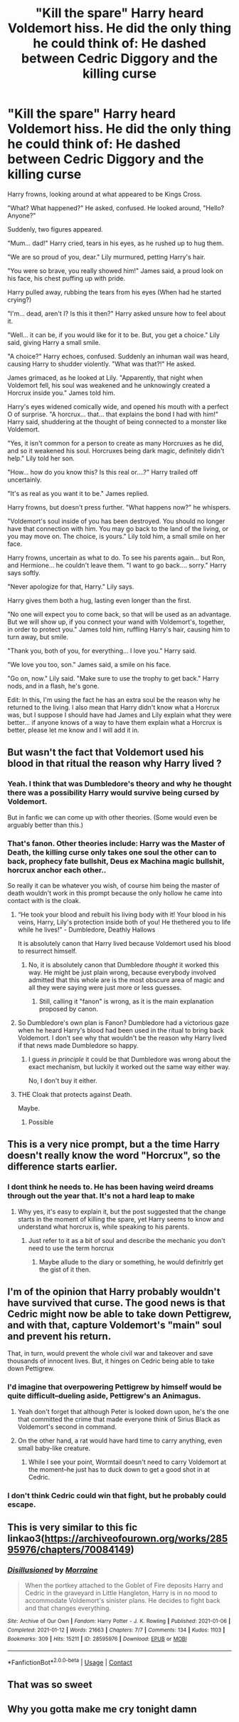 #+TITLE: "Kill the spare" Harry heard Voldemort hiss. He did the only thing he could think of: He dashed between Cedric Diggory and the killing curse

* "Kill the spare" Harry heard Voldemort hiss. He did the only thing he could think of: He dashed between Cedric Diggory and the killing curse
:PROPERTIES:
:Author: NotSoSnarky
:Score: 122
:DateUnix: 1621722405.0
:DateShort: 2021-May-23
:FlairText: Prompt
:END:
Harry frowns, looking around at what appeared to be Kings Cross.

"What? What happened?" He asked, confused. He looked around, "Hello? Anyone?"

Suddenly, two figures appeared.

"Mum... dad!" Harry cried, tears in his eyes, as he rushed up to hug them.

"We are so proud of you, dear." Lily murmured, petting Harry's hair.

"You were so brave, you really showed him!" James said, a proud look on his face, his chest puffing up with pride.

Harry pulled away, rubbing the tears from his eyes (When had he started crying?)

"I'm... dead, aren't I? Is this it then?" Harry asked unsure how to feel about it.

"Well... it can be, if you would like for it to be. But, you get a choice." Lily said, giving Harry a small smile.

"A choice?" Harry echoes, confused. Suddenly an inhuman wail was heard, causing Harry to shudder violently. "What was that?!" He asked.

James grimaced, as he looked at Lily. "Apparently, that night when Voldemort fell, his soul was weakened and he unknowingly created a Horcrux inside you." James told him.

Harry's eyes widened comically wide, and opened his mouth with a perfect O of surprise. "A horcrux... that... that explains the bond I had with him!" Harry said, shuddering at the thought of being connected to a monster like Voldemort.

"Yes, it isn't common for a person to create as many Horcruxes as he did, and so it weakened his soul. Horcruxes being dark magic, definitely didn't help." Lily told her son.

"How... how do you know this? Is this real or....?" Harry trailed off uncertainly.

"It's as real as you want it to be." James replied.

Harry frowns, but doesn't press further. "What happens now?" he whispers.

"Voldemort's soul inside of you has been destroyed. You should no longer have that connection with him. You may go back to the land of the living, or you may move on. The choice, is yours." Lily told him, a small smile on her face.

Harry frowns, uncertain as what to do. To see his parents again... but Ron, and Hermione... he couldn't leave them. "I want to go back.... sorry." Harry says softly.

"Never apologize for that, Harry." Lily says.

Harry gives them both a hug, lasting even longer than the first.

"No one will expect you to come back, so that will be used as an advantage. But we will show up, if you connect your wand with Voldemort's, together, in order to protect you." James told him, ruffling Harry's hair, causing him to turn away, but smile.

"Thank you, both of you, for everything... I love you." Harry said.

"We love you too, son." James said, a smile on his face.

"Go on, now." Lily said. "Make sure to use the trophy to get back." Harry nods, and in a flash, he's gone.

Edit: In this, I'm using the fact he has an extra soul be the reason why he returned to the living. I also mean that Harry didn't know what a Horcrux was, but I suppose I should have had James and Lily explain what they were better... if anyone knows of a way to have them explain what a Horcrux is better, please let me know and I will add it in.


** But wasn't the fact that Voldemort used his blood in that ritual the reason why Harry lived ?
:PROPERTIES:
:Author: chayoutofcontext
:Score: 41
:DateUnix: 1621724332.0
:DateShort: 2021-May-23
:END:

*** Yeah. I think that was Dumbledore's theory and why he thought there was a possibility Harry would survive being cursed by Voldemort.

But in fanfic we can come up with other theories. (Some would even be arguably better than this.)
:PROPERTIES:
:Author: deixa_carol_mesmo
:Score: 30
:DateUnix: 1621725301.0
:DateShort: 2021-May-23
:END:


*** That's fanon. Other theories include: Harry was the Master of Death, the killing curse only takes one soul the other can to back, prophecy fate bullshit, Deus ex Machina magic bullshit, horcrux anchor each other..

So really it can be whatever you wish, of course him being the master of death wouldn't work in this prompt because the only hollow he came into contact with is the cloak.
:PROPERTIES:
:Author: AntisocialNyx
:Score: 1
:DateUnix: 1621724974.0
:DateShort: 2021-May-23
:END:

**** “He took your blood and rebuilt his living body with it! Your blood in his veins, Harry, Lily's protection inside both of you! He thethered you to life while he lives!” - Dumbledore, Deathly Hallows

It is absolutely canon that Harry lived because Voldemort used his blood to resurrect himself.
:PROPERTIES:
:Author: dancortens
:Score: 55
:DateUnix: 1621725483.0
:DateShort: 2021-May-23
:END:

***** No, it is absolutely canon that Dumbledore /thought/ it worked this way. He might be just plain wrong, because everybody involved admitted that this whole are is the most obscure area of magic and all they were saying were just more or less guesses.
:PROPERTIES:
:Author: ceplma
:Score: 14
:DateUnix: 1621749482.0
:DateShort: 2021-May-23
:END:

****** Still, calling it "fanon" is wrong, as it is the main explanation proposed by canon.
:PROPERTIES:
:Author: vlaaivlaai
:Score: 17
:DateUnix: 1621761321.0
:DateShort: 2021-May-23
:END:


**** So Dumbledore's own plan is Fanon? Dumbledore had a victorious gaze when he heard Harry's blood had been used in the ritual to bring back Voldemort. I don't see why that wouldn't be the reason why Harry lived if that news made Dumbledore so happy.
:PROPERTIES:
:Author: SnobbishWizard
:Score: 20
:DateUnix: 1621725597.0
:DateShort: 2021-May-23
:END:

***** I guess /in principle/ it could be that Dumbledore was wrong about the exact mechanism, but luckily it worked out the same way either way.

No, I don't buy it either.
:PROPERTIES:
:Author: turbinicarpus
:Score: 9
:DateUnix: 1621732368.0
:DateShort: 2021-May-23
:END:


**** THE Cloak that protects against Death.

Maybe.
:PROPERTIES:
:Author: streakermaximus
:Score: 1
:DateUnix: 1621759072.0
:DateShort: 2021-May-23
:END:

***** Possible
:PROPERTIES:
:Author: AntisocialNyx
:Score: 0
:DateUnix: 1621760165.0
:DateShort: 2021-May-23
:END:


** This is a very nice prompt, but a the time Harry doesn't really know the word "Horcrux", so the difference starts earlier.
:PROPERTIES:
:Author: Draconiveyo
:Score: 91
:DateUnix: 1621724199.0
:DateShort: 2021-May-23
:END:

*** I dont think he needs to. He has been having weird dreams through out the year that. It's not a hard leap to make
:PROPERTIES:
:Author: Impliedllama
:Score: 15
:DateUnix: 1621728005.0
:DateShort: 2021-May-23
:END:

**** Why yes, it's easy to explain it, but the post suggested that the change starts in the moment of killing the spare, yet Harry seems to know and understand what horcrux is, while speaking to his parents.
:PROPERTIES:
:Author: Draconiveyo
:Score: 34
:DateUnix: 1621728183.0
:DateShort: 2021-May-23
:END:

***** Just refer to it as a bit of soul and describe the mechanic you don't need to use the term horcrux
:PROPERTIES:
:Author: Particular-Comfort40
:Score: 13
:DateUnix: 1621737597.0
:DateShort: 2021-May-23
:END:

****** Maybe allude to the diary or something, he would definitrly get the gist of it then.
:PROPERTIES:
:Author: Uncommonality
:Score: 1
:DateUnix: 1621768014.0
:DateShort: 2021-May-23
:END:


** I'm of the opinion that Harry probably wouldn't have survived that curse. The good news is that Cedric might now be able to take down Pettigrew, and with that, capture Voldemort's "main" soul and prevent his return.

That, in turn, would prevent the whole civil war and takeover and save thousands of innocent lives. But, it hinges on Cedric being able to take down Pettigrew.
:PROPERTIES:
:Author: turbinicarpus
:Score: 16
:DateUnix: 1621732556.0
:DateShort: 2021-May-23
:END:

*** I'd imagine that overpowering Pettigrew by himself would be quite difficult--dueling aside, Pettigrew's an Animagus.
:PROPERTIES:
:Author: CryptidGrimnoir
:Score: 4
:DateUnix: 1621734126.0
:DateShort: 2021-May-23
:END:

**** Yeah don't forget that although Peter is looked down upon, he's the one that committed the crime that made everyone think of Sirius Black as Voldemort's second in command.
:PROPERTIES:
:Author: iDarkLightning
:Score: 10
:DateUnix: 1621744242.0
:DateShort: 2021-May-23
:END:


**** On the other hand, a rat would have hard time to carry anything, even small baby-like creature.
:PROPERTIES:
:Author: ceplma
:Score: 3
:DateUnix: 1621749587.0
:DateShort: 2021-May-23
:END:

***** While I see your point, Wormtail doesn't need to carry Voldemort at the moment--he just has to duck down to get a good shot in at Cedric.
:PROPERTIES:
:Author: CryptidGrimnoir
:Score: 2
:DateUnix: 1621763918.0
:DateShort: 2021-May-23
:END:


*** I don't think Cedric could win that fight, but he probably could escape.
:PROPERTIES:
:Author: Electric999999
:Score: 1
:DateUnix: 1621826395.0
:DateShort: 2021-May-24
:END:


** This is very similar to this fic linkao3([[https://archiveofourown.org/works/28595976/chapters/70084149]])
:PROPERTIES:
:Author: karigan_g
:Score: 3
:DateUnix: 1621735470.0
:DateShort: 2021-May-23
:END:

*** [[https://archiveofourown.org/works/28595976][*/Disillusioned/*]] by [[https://www.archiveofourown.org/users/Morraine/pseuds/Morraine][/Morraine/]]

#+begin_quote
  When the portkey attached to the Goblet of Fire deposits Harry and Cedric in the graveyard in Little Hangleton, Harry is in no mood to accommodate Voldemort's sinister plans. He decides to fight back and that changes everything.
#+end_quote

^{/Site/:} ^{Archive} ^{of} ^{Our} ^{Own} ^{*|*} ^{/Fandom/:} ^{Harry} ^{Potter} ^{-} ^{J.} ^{K.} ^{Rowling} ^{*|*} ^{/Published/:} ^{2021-01-06} ^{*|*} ^{/Completed/:} ^{2021-01-12} ^{*|*} ^{/Words/:} ^{21663} ^{*|*} ^{/Chapters/:} ^{7/7} ^{*|*} ^{/Comments/:} ^{134} ^{*|*} ^{/Kudos/:} ^{1103} ^{*|*} ^{/Bookmarks/:} ^{309} ^{*|*} ^{/Hits/:} ^{15211} ^{*|*} ^{/ID/:} ^{28595976} ^{*|*} ^{/Download/:} ^{[[https://archiveofourown.org/downloads/28595976/Disillusioned.epub?updated_at=1612289791][EPUB]]} ^{or} ^{[[https://archiveofourown.org/downloads/28595976/Disillusioned.mobi?updated_at=1612289791][MOBI]]}

--------------

*FanfictionBot*^{2.0.0-beta} | [[https://github.com/FanfictionBot/reddit-ffn-bot/wiki/Usage][Usage]] | [[https://www.reddit.com/message/compose?to=tusing][Contact]]
:PROPERTIES:
:Author: FanfictionBot
:Score: 1
:DateUnix: 1621735488.0
:DateShort: 2021-May-23
:END:


** That was so sweet
:PROPERTIES:
:Author: AngelofGrace96
:Score: 1
:DateUnix: 1621739021.0
:DateShort: 2021-May-23
:END:


** Why you gotta make me cry tonight damn
:PROPERTIES:
:Author: randay17
:Score: 1
:DateUnix: 1621746841.0
:DateShort: 2021-May-23
:END:

